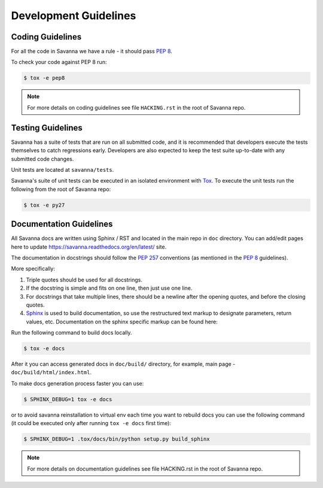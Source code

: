 Development Guidelines
======================

Coding Guidelines
-----------------

For all the code in Savanna we have a rule - it should pass `PEP 8`_.

To check your code against PEP 8 run:

.. sourcecode:: console

    $ tox -e pep8

.. note::
  For more details on coding guidelines see file ``HACKING.rst`` in the root
  of Savanna repo.


Testing Guidelines
------------------

Savanna has a suite of tests that are run on all submitted code,
and it is recommended that developers execute the tests themselves to
catch regressions early.  Developers are also expected to keep the
test suite up-to-date with any submitted code changes.

Unit tests are located at ``savanna/tests``.

Savanna's suite of unit tests can be executed in an isolated environment
with `Tox`_. To execute the unit tests run the following from the root of
Savanna repo:

.. sourcecode:: console

    $ tox -e py27


Documentation Guidelines
------------------------

All Savanna docs are written using Sphinx / RST and located in the main repo
in ``doc`` directory. You can add/edit pages here to update
https://savanna.readthedocs.org/en/latest/ site.

The documentation in docstrings should follow the `PEP 257`_ conventions
(as mentioned in the `PEP 8`_ guidelines).

More specifically:

1. Triple quotes should be used for all docstrings.
2. If the docstring is simple and fits on one line, then just use
   one line.
3. For docstrings that take multiple lines, there should be a newline
   after the opening quotes, and before the closing quotes.
4. `Sphinx`_ is used to build documentation, so use the restructured text
   markup to designate parameters, return values, etc.  Documentation on
   the sphinx specific markup can be found here:



Run the following command to build docs locally.

.. sourcecode:: console

    $ tox -e docs

After it you can access generated docs in ``doc/build/`` directory, for example,
main page - ``doc/build/html/index.html``.

To make docs generation process faster you can use:

.. sourcecode:: console

    $ SPHINX_DEBUG=1 tox -e docs

or to avoid savanna reinstallation to virtual env each time you want to rebuild
docs you can use the following command (it could be executed only after
running ``tox -e docs`` first time):

.. sourcecode:: console

    $ SPHINX_DEBUG=1 .tox/docs/bin/python setup.py build_sphinx



.. note::
  For more details on documentation guidelines see file HACKING.rst in the root
  of Savanna repo.


.. _PEP 8: http://www.python.org/dev/peps/pep-0008/
.. _PEP 257: http://www.python.org/dev/peps/pep-0257/
.. _Tox: http://tox.testrun.org/
.. _Sphinx: http://sphinx.pocoo.org/markup/index.html
